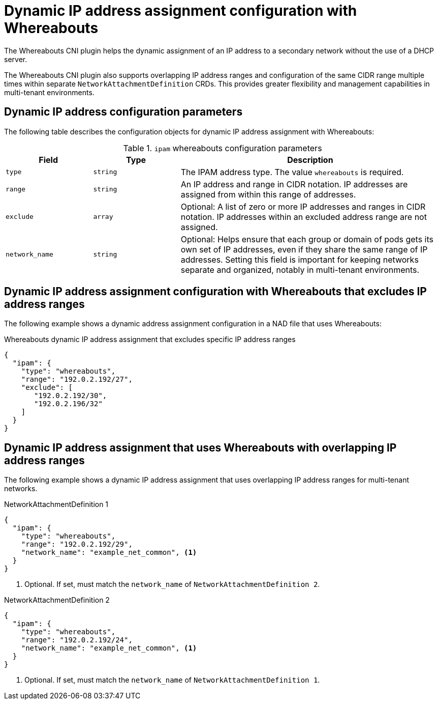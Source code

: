 // Module included in the following assemblies:
//
// * networking/hardware_networks/configuring-sriov-ib-attach.adoc
// * networking/hardware_networks/configuring-sriov-net-attach.adoc
// * virt/vm_networking/virt-connecting-vm-to-sriov.adoc

:_mod-docs-content-type: REFERENCE
[id="nw-multus-whereabouts_{context}"]
= Dynamic IP address assignment configuration with Whereabouts

The Whereabouts CNI plugin helps the dynamic assignment of an IP address to a secondary network without the use of a DHCP server.

The Whereabouts CNI plugin also supports overlapping IP address ranges and configuration of the same CIDR range multiple times within separate `NetworkAttachmentDefinition` CRDs. This provides greater flexibility and management capabilities in multi-tenant environments.

[id="dynamic-ip-address-assignment-objects_{context}"]
== Dynamic IP address configuration parameters

The following table describes the configuration objects for dynamic IP address assignment with Whereabouts:

.`ipam` whereabouts configuration parameters
[cols=".^2,.^2,.^6",options="header"]
|====
|Field|Type|Description

|`type`
|`string`
|The IPAM address type. The value `whereabouts` is required.

|`range`
|`string`
|An IP address and range in CIDR notation. IP addresses are assigned from within this range of addresses.

|`exclude`
|`array`
|Optional: A list of zero or more IP addresses and ranges in CIDR notation. IP addresses within an excluded address range are not assigned.

|`network_name`
|`string`
| Optional: Helps ensure that each group or domain of pods gets its own set of IP addresses, even if they share the same range of IP addresses. Setting this field is important for keeping networks separate and organized, notably in multi-tenant environments.

|====

[id="dynamic-ip-address-assignment-whereabouts_{context}"]
== Dynamic IP address assignment configuration with Whereabouts that excludes IP address ranges

The following example shows a dynamic address assignment configuration in a NAD file that uses Whereabouts:

.Whereabouts dynamic IP address assignment that excludes specific IP address ranges
[source,json]
----
{
  "ipam": {
    "type": "whereabouts",
    "range": "192.0.2.192/27",
    "exclude": [
       "192.0.2.192/30",
       "192.0.2.196/32"
    ]
  }
}
----

[id="dynamic-ip-address-assignment-whereabouts-overlapping-ip-ranges_{context}"]
== Dynamic IP address assignment that uses Whereabouts with overlapping IP address ranges

The following example shows a dynamic IP address assignment that uses overlapping IP address ranges for multi-tenant networks. 

.NetworkAttachmentDefinition 1
[source,json]
----
{
  "ipam": {
    "type": "whereabouts",
    "range": "192.0.2.192/29",
    "network_name": "example_net_common", <1>
  }
}
----
<1> Optional. If set, must match the `network_name` of `NetworkAttachmentDefinition 2`.

.NetworkAttachmentDefinition 2
[source,json]
----
{
  "ipam": {
    "type": "whereabouts",
    "range": "192.0.2.192/24",
    "network_name": "example_net_common", <1>
  }
}
----
<1> Optional. If set, must match the `network_name` of `NetworkAttachmentDefinition 1`. 
